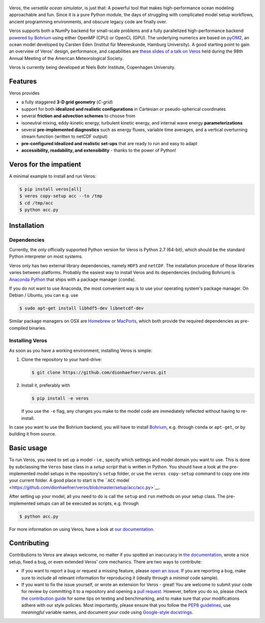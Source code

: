 |Documentation Status| |Build Status| |Code Coverage|

.. figure:: doc/_images/veros-logo-400px.png?raw=true
   :alt: Veros

Veros, the *versatile ocean simulator*, is just that: A powerful tool
that makes high-performance ocean modeling approachable and fun. Since
it is a pure Python module, the days of struggling with complicated
model setup workflows, ancient programming environments, and obscure
legacy code are finally over.

Veros supports both a NumPy backend for small-scale problems and a fully
parallelized high-performance backend `powered by
Bohrium <https://github.com/bh107/bohrium>`__ using either OpenMP (CPU)
or OpenCL (GPU). The underlying numerics are based on
`pyOM2 <https://wiki.cen.uni-hamburg.de/ifm/TO/pyOM2>`__, an ocean model
developed by Carsten Eden (Institut für Meereskunde, Hamburg
University). A good starting point to gain an overview of Veros' design,
performance, and capabilities are `these slides of a talk on
Veros <http://slides.com/dionhaefner/veros-ams>`__ held during the 98th
Annual Meeting of the American Meteorological Society.

Veros is currently being developed at Niels Bohr Institute, Copenhagen
University.

Features
--------

Veros provides

-  a fully staggered **3-D grid geometry** (*C-grid*)
-  support for both **idealized and realistic configurations** in
   Cartesian or pseudo-spherical coordinates
-  several **friction and advection schemes** to choose from
-  isoneutral mixing, eddy-kinetic energy, turbulent kinetic energy, and
   internal wave energy **parameterizations**
-  several **pre-implemented diagnostics** such as energy fluxes,
   variable time averages, and a vertical overturning stream function
   (written to netCDF output)
-  **pre-configured idealized and realistic set-ups** that are ready to
   run and easy to adapt
-  **accessibility, readability, and extensibility** - thanks to the
   power of Python!

Veros for the impatient
-----------------------

A minimal example to install and run Veros:

.. code:: bash

    $ pip install veros[all]
    $ veros copy-setup acc --to /tmp
    $ cd /tmp/acc
    $ python acc.py

Installation
------------

Dependencies
~~~~~~~~~~~~

Currently, the only officially supported Python version for Veros is
Python 2.7 (64-bit), which should be the standard Python interpreter on
most systems.

Veros only has two external library dependencies, namely ``HDF5`` and
``netCDF``. The installation procedure of those libraries varies between
platforms. Probably the easiest way to install Veros and its
dependencies (including Bohrium) is `Anaconda
Python <https://www.continuum.io/downloads>`__ that ships with a package
manager (``conda``).

If you do not want to use Anaconda, the most convenient way is to use
your operating system's package manager. On Debian / Ubuntu, you can
e.g. use

.. code:: bash

    $ sudo apt-get install libhdf5-dev libnetcdf-dev

Similar package managers on OSX are `Homebrew <https://brew.sh/>`__ or
`MacPorts <https://www.macports.org/>`__, which both provide the
required dependencies as pre-compiled binaries.

Installing Veros
~~~~~~~~~~~~~~~~

As soon as you have a working environment, installing Veros is simple:

1. Clone the repository to your hard-drive:

   .. code:: bash

       $ git clone https://github.com/dionhaefner/veros.git

2. Install it, preferably with

   .. code:: bash

       $ pip install -e veros

   If you use the ``-e`` flag, any changes you make to the model code
   are immediately reflected without having to re-install.

In case you want to use the Bohrium backend, you will have to install
`Bohrium <https://github.com/bh107/bohrium>`__, e.g. through ``conda``
or ``apt-get``, or by building it from source.

Basic usage
-----------

To run Veros, you need to set up a model - i.e., specify which settings
and model domain you want to use. This is done by subclassing the
``Veros`` base class in a *setup script* that is written in Python. You
should have a look at the pre-implemented model setups in the
repository's ``setup`` folder, or use the ``veros copy-setup`` command
to copy one into your current folder. A good place to start is the
```ACC``
model <https://github.com/dionhaefner/veros/blob/master/setup/acc/acc.py>`__.

After setting up your model, all you need to do is call the ``setup``
and ``run`` methods on your setup class. The pre-implemented setups can
all be executed as scripts, e.g. through

.. code:: bash

    $ python acc.py

For more information on using Veros, have a look at `our
documentation <http://veros.readthedocs.io>`__.

Contributing
------------

Contributions to Veros are always welcome, no matter if you spotted an
inaccuracy in `the documentation <http://veros.readthedocs.io>`__, wrote
a nice setup, fixed a bug, or even extended Veros' core mechanics. There
are two ways to contribute:

-  If you want to report a bug or request a missing feature, please
   `open an issue <https://github.com/dionhaefner/veros/issues>`__. If
   you are reporting a bug, make sure to include all relevant
   information for reproducing it (ideally through a *minimal* code
   sample).
-  If you want to fix the issue yourself, or wrote an extension for
   Veros - great! You are welcome to submit your code for review by
   committing it to a repository and opening a `pull
   request <https://github.com/dionhaefner/veros/pulls>`__. However,
   before you do so, please check `the contribution
   guide <http://veros.readthedocs.io/quickstart/get-started.html#enhancing-veros>`__
   for some tips on testing and benchmarking, and to make sure that your
   modifications adhere with our style policies. Most importantly,
   please ensure that you follow the `PEP8
   guidelines <https://www.python.org/dev/peps/pep-0008/>`__, use
   *meaningful* variable names, and document your code using
   `Google-style
   docstrings <http://sphinxcontrib-napoleon.readthedocs.io/en/latest/example_google.html>`__.

.. |Documentation Status| image:: https://readthedocs.org/projects/veros/badge/?version=latest
   :target: http://veros.readthedocs.io/?badge=latest
.. |Build Status| image:: https://travis-ci.org/dionhaefner/veros.svg?branch=master
   :target: https://travis-ci.org/dionhaefner/veros
.. |Code Coverage| image:: https://codecov.io/gh/dionhaefner/veros/branch/master/graph/badge.svg
   :target: https://codecov.io/gh/dionhaefner/veros
